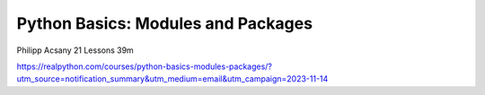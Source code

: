 Python Basics: Modules and Packages
===================================

Philipp Acsany 21 Lessons  39m

https://realpython.com/courses/python-basics-modules-packages/?utm_source=notification_summary&utm_medium=email&utm_campaign=2023-11-14

